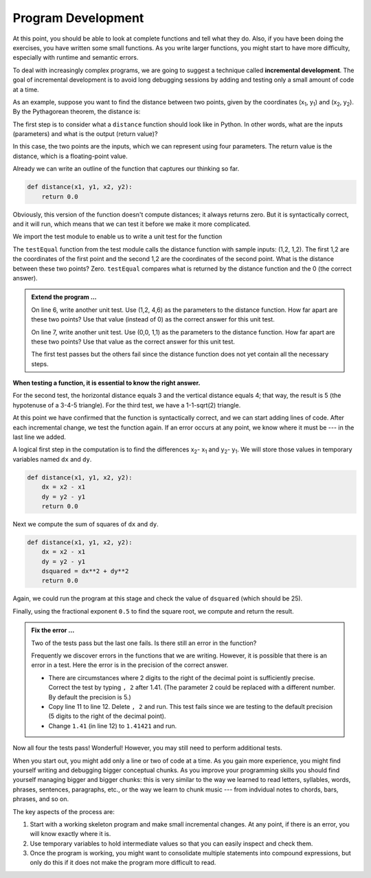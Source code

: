 ..  Copyright (C)  Brad Miller, David Ranum, Jeffrey Elkner, Peter Wentworth, Allen B. Downey, Chris
    Meyers, and Dario Mitchell.  Permission is granted to copy, distribute
    and/or modify this document under the terms of the GNU Free Documentation
    License, Version 1.3 or any later version published by the Free Software
    Foundation; with Invariant Sections being Forward, Prefaces, and
    Contributor List, no Front-Cover Texts, and no Back-Cover Texts.  A copy of
    the license is included in the section entitled "GNU Free Documentation
    License".

.. qnum::
   :prefix: func-6-
   :start: 1

.. index:: incremental development

Program Development
-------------------

At this point, you should be able to look at complete functions and tell what
they do. Also, if you have been doing the exercises, you have written some
small functions. As you write larger functions, you might start to have more
difficulty, especially with runtime and semantic errors.

To deal with increasingly complex programs, we are going to suggest a technique
called **incremental development**. The goal of incremental development is to
avoid long debugging sessions by adding and testing only a small amount of code
at a time.

As an example, suppose you want to find the distance between two points, given
by the coordinates (x\ :sub:`1`\ , y\ :sub:`1`\ ) and
(x\ :sub:`2`\ , y\ :sub:`2`\ ).  By the Pythagorean theorem, the distance is:

.. image:: Figures/distance_formula.png
   :alt: Distance formula 

The first step is to consider what a ``distance`` function should look like in
Python. In other words, what are the inputs (parameters) and what is the output
(return value)?

In this case, the two points are the inputs, which we can represent using four
parameters. The return value is the distance, which is a floating-point value.

Already we can write an outline of the function that captures our thinking so far.

.. sourcecode:: python
    
    def distance(x1, y1, x2, y2):
        return 0.0

Obviously, this version of the function doesn't compute distances; it always
returns zero. But it is syntactically correct, and it will run, which means
that we can test it before we make it more complicated.

We import the test module to enable us to write a unit test for the function

.. activecode:: fnn

   import test
   def distance(x1, y1, x2, y2):
       return 0.0

   test.testEqual(distance(1,2, 1,2), 0)

The ``testEqual`` function from the test module calls the distance function with sample inputs: (1,2, 1,2).
The first 1,2 are the coordinates of the first point and the second 1,2 are the coordinates of the second point.
What is the distance between these two points? Zero. ``testEqual`` compares what is returned by the distance function
and the 0 (the correct answer).

.. admonition:: Extend the program ...

   On line 6, write another unit test. Use (1,2, 4,6) as the parameters to the distance function. How far apart are these two points? Use that value (instead of 0) as the correct answer for this unit test.

   On line 7, write another unit test. Use (0,0, 1,1) as the parameters to the distance function. How far apart are these two points? Use that value as the correct answer for this unit test.

   The first test passes but the others fail since the distance function does not yet contain all the necessary steps.


**When testing a function, it is essential to know the right answer.**

For the second test, the horizontal distance equals 3 and the vertical
distance equals 4; that way, the result is 5 (the hypotenuse of a 3-4-5
triangle). For the third test, we have a 1-1-sqrt(2) triangle.

At this point we have confirmed that the function is syntactically correct, and
we can start adding lines of code. After each incremental change, we test the
function again. If an error occurs at any point, we know where it must be --- in
the last line we added.

A logical first step in the computation is to find the differences
x\ :sub:`2`\ - x\ :sub:`1`\  and y\ :sub:`2`\ - y\ :sub:`1`\ .  We will store
those values in temporary variables named ``dx`` and ``dy``.

.. sourcecode:: python
    
    def distance(x1, y1, x2, y2):
        dx = x2 - x1
        dy = y2 - y1
        return 0.0


Next we compute the sum of squares of ``dx`` and ``dy``.

.. sourcecode:: python
    
    def distance(x1, y1, x2, y2):
        dx = x2 - x1
        dy = y2 - y1
        dsquared = dx**2 + dy**2
        return 0.0

Again, we could run the program at this stage and check the value of ``dsquared`` (which
should be 25).

Finally, using the fractional exponent ``0.5`` to find the square root,
we compute and return the result.

.. activecode:: fno

   import test
   def distance(x1, y1, x2, y2):
       dx = x2 - x1
       dy = y2 - y1
       dsquared = dx**2 + dy**2
       result = dsquared**0.5
       return result

   test.testEqual(distance(1,2, 1,2), 0)
   test.testEqual(distance(1,2, 4,6), 5)
   test.testEqual(distance(0,0, 1,1), 1.41)


.. admonition:: Fix the error ...

   Two of the tests pass but the last one fails. Is there still an error in the function?

   Frequently we discover errors in the functions that we are writing. However, it is possible that there is an error in a test. Here the error is in the precision of the correct answer.

   - There are circumstances where 2 digits to the right of the decimal point is sufficiently precise. Correct the test by typing ``, 2`` after 1.41. (The parameter 2 could be replaced with a different number. By default the precision is 5.)

   - Copy line 11 to line 12. Delete ``, 2`` and run. This test fails since we are testing to the default precision (5 digits to the right of the decimal point).

   - Change ``1.41`` (in line 12) to ``1.41421`` and run.


Now all four the tests pass! Wonderful! However, you may still need to perform additional tests.


When you start out, you might add only a line or two of code at a time. As you
gain more experience, you might find yourself writing and debugging bigger
conceptual chunks. As you improve your programming skills you should find yourself
managing bigger and bigger chunks: this is very similar to the way we learned to read
letters, syllables, words, phrases, sentences, paragraphs, etc., or the way we learn
to chunk music --- from indvidual notes to chords, bars, phrases, and so on.  

The key aspects of the process are:

#. Start with a working skeleton program and make small incremental changes. At any
   point, if there is an error, you will know exactly where it is.
#. Use temporary variables to hold intermediate values so that you can easily inspect
   and check them.
#. Once the program is working, you might want to consolidate multiple statements 
   into compound expressions,
   but only do this if it does not make the program more difficult to read.

   

